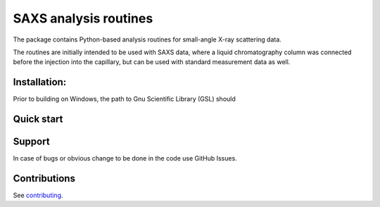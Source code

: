 SAXS analysis routines
======================
The package contains Python-based analysis routines for small-angle X-ray
scattering data.

The routines are initially intended to be used with SAXS data, where a liquid
chromatography column was connected before the injection into the capillary,
but can be used with standard measurement data as well.


Installation:
-------------
Prior to building on Windows, the path to Gnu Scientific Library (GSL) should


Quick start
-----------


Support
-------
In case of bugs or obvious change to be done in the code use GitHub Issues.


Contributions
-------------
See `contributing <https://github.com/kpounot/saxs_analysis/blob/master/contributing.rst>`_.
